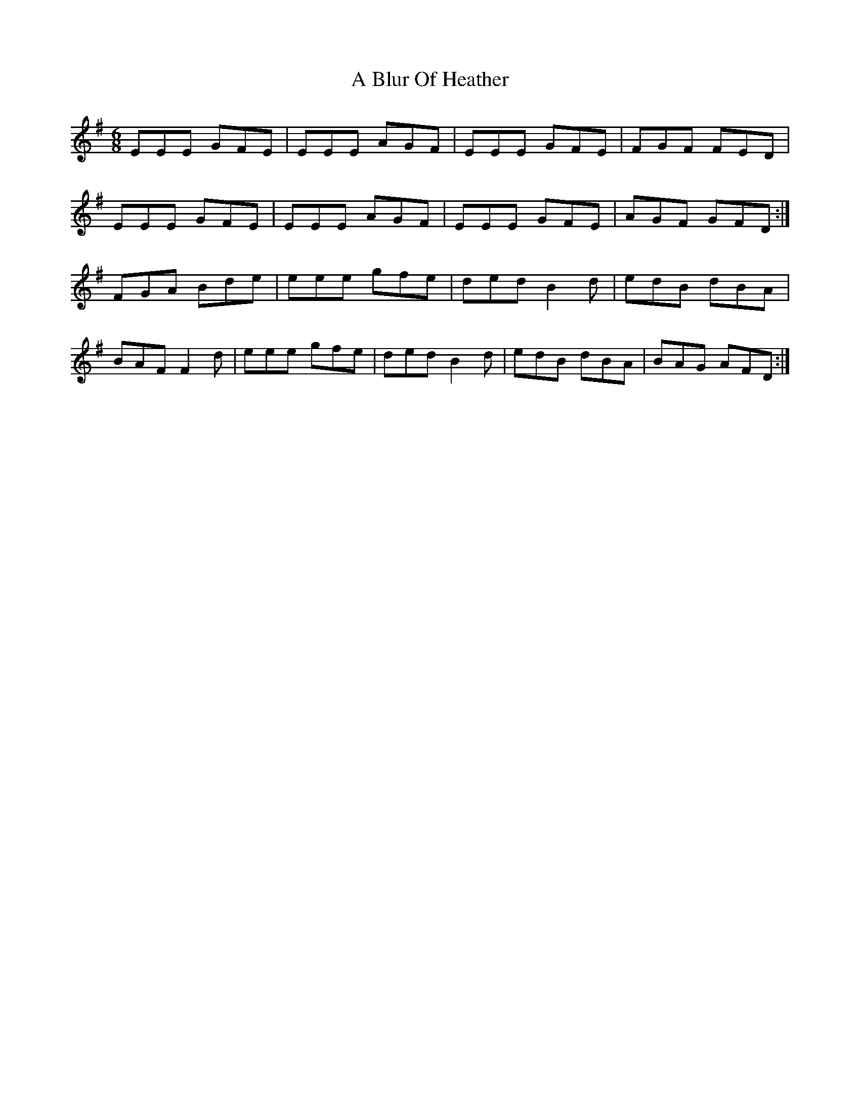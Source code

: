 X: 106
T: A Blur Of Heather
R: jig
M: 6/8
K: Eminor
EEE GFE|EEE AGF|EEE GFE|FGF FED|
EEE GFE|EEE AGF|EEE GFE|AGF GFD:|
FGA Bde|eee gfe|ded B2d|edB dBA|
BAF F2d|eee gfe|ded B2d|edB dBA|BAG AFD:|

